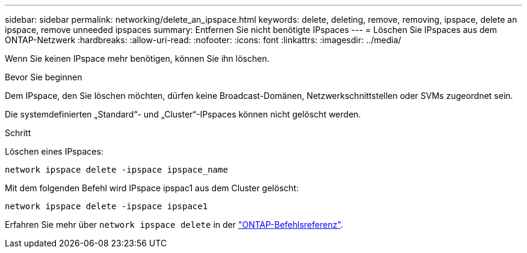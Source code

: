 ---
sidebar: sidebar 
permalink: networking/delete_an_ipspace.html 
keywords: delete, deleting, remove, removing, ipspace, delete an ipspace, remove unneeded ipspaces 
summary: Entfernen Sie nicht benötigte IPspaces 
---
= Löschen Sie IPspaces aus dem ONTAP-Netzwerk
:hardbreaks:
:allow-uri-read: 
:nofooter: 
:icons: font
:linkattrs: 
:imagesdir: ../media/


[role="lead"]
Wenn Sie keinen IPspace mehr benötigen, können Sie ihn löschen.

.Bevor Sie beginnen
Dem IPspace, den Sie löschen möchten, dürfen keine Broadcast-Domänen, Netzwerkschnittstellen oder SVMs zugeordnet sein.

Die systemdefinierten „Standard“- und „Cluster“-IPspaces können nicht gelöscht werden.

.Schritt
Löschen eines IPspaces:

....
network ipspace delete -ipspace ipspace_name
....
Mit dem folgenden Befehl wird IPspace ipspac1 aus dem Cluster gelöscht:

....
network ipspace delete -ipspace ipspace1
....
Erfahren Sie mehr über `network ipspace delete` in der link:https://docs.netapp.com/us-en/ontap-cli/network-ipspace-delete.html["ONTAP-Befehlsreferenz"^].
